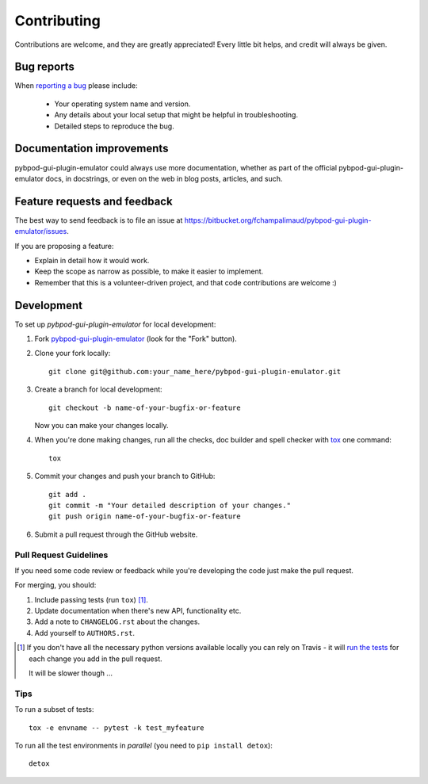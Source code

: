 ============
Contributing
============

Contributions are welcome, and they are greatly appreciated! Every
little bit helps, and credit will always be given.

Bug reports
===========

When `reporting a bug <https://bitbucket.org/fchampalimaud/pybpod-gui-plugin-emulator/issues>`_ please include:

    * Your operating system name and version.
    * Any details about your local setup that might be helpful in troubleshooting.
    * Detailed steps to reproduce the bug.

Documentation improvements
==========================

pybpod-gui-plugin-emulator could always use more documentation, whether as part of the
official pybpod-gui-plugin-emulator docs, in docstrings, or even on the web in blog posts,
articles, and such.

Feature requests and feedback
=============================

The best way to send feedback is to file an issue at https://bitbucket.org/fchampalimaud/pybpod-gui-plugin-emulator/issues.

If you are proposing a feature:

* Explain in detail how it would work.
* Keep the scope as narrow as possible, to make it easier to implement.
* Remember that this is a volunteer-driven project, and that code contributions are welcome :)

Development
===========

To set up `pybpod-gui-plugin-emulator` for local development:

1. Fork `pybpod-gui-plugin-emulator <https://bitbucket.org/fchampalimaud/pybpod-gui-plugin-emulator>`_
   (look for the "Fork" button).
2. Clone your fork locally::

    git clone git@github.com:your_name_here/pybpod-gui-plugin-emulator.git

3. Create a branch for local development::

    git checkout -b name-of-your-bugfix-or-feature

   Now you can make your changes locally.

4. When you're done making changes, run all the checks, doc builder and spell checker with `tox <http://tox.readthedocs.io/en/latest/install.html>`_ one command::

    tox

5. Commit your changes and push your branch to GitHub::

    git add .
    git commit -m "Your detailed description of your changes."
    git push origin name-of-your-bugfix-or-feature

6. Submit a pull request through the GitHub website.

Pull Request Guidelines
-----------------------

If you need some code review or feedback while you're developing the code just make the pull request.

For merging, you should:

1. Include passing tests (run ``tox``) [1]_.
2. Update documentation when there's new API, functionality etc.
3. Add a note to ``CHANGELOG.rst`` about the changes.
4. Add yourself to ``AUTHORS.rst``.

.. [1] If you don't have all the necessary python versions available locally you can rely on Travis - it will
       `run the tests <https://travis-ci.org/MicBoucinha/pybpod-gui-plugin-emulator/pull_requests>`_ for each change you add in the pull request.

       It will be slower though ...

Tips
----

To run a subset of tests::

    tox -e envname -- pytest -k test_myfeature

To run all the test environments in *parallel* (you need to ``pip install detox``)::

    detox
